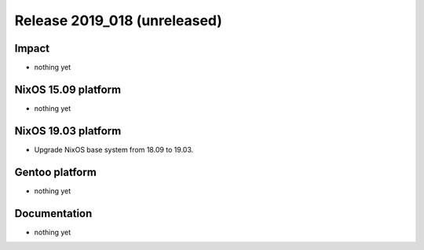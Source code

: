 .. XXX update on release :Publish Date: YYYY-MM-DD

Release 2019_018 (unreleased)
-----------------------------

Impact
^^^^^^

* nothing yet


NixOS 15.09 platform
^^^^^^^^^^^^^^^^^^^^

* nothing yet


NixOS 19.03 platform
^^^^^^^^^^^^^^^^^^^^

* Upgrade NixOS base system from 18.09 to 19.03. 


Gentoo platform
^^^^^^^^^^^^^^^

* nothing yet


Documentation
^^^^^^^^^^^^^

* nothing yet


.. vim: set spell spelllang=en:
